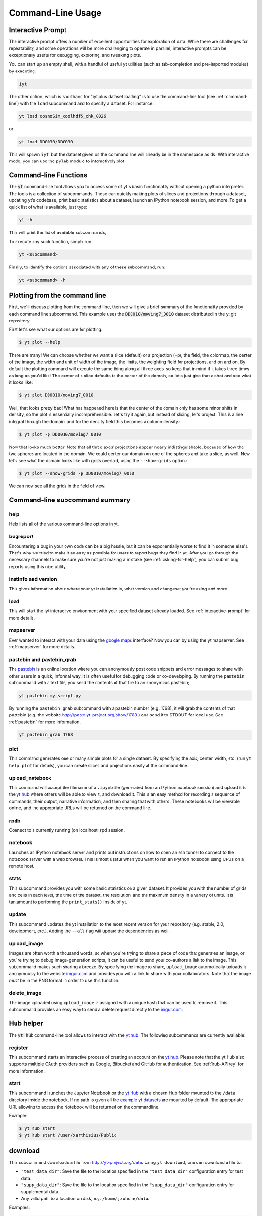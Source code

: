 .. _command-line:

Command-Line Usage
------------------

.. _interactive-prompt:

Interactive Prompt
~~~~~~~~~~~~~~~~~~

The interactive prompt offers a number of excellent opportunities for
exploration of data.  While there are challenges for repeatability, and some
operations will be more challenging to operate in parallel, interactive prompts
can be exceptionally useful for debugging, exploring, and tweaking plots.

You can start up an empty shell, with a handful of useful yt utilities (such as
tab-completion and pre-imported modules) by executing:

.. code-block:: bash

   iyt

The other option, which is shorthand for "iyt plus dataset loading" is to use
the command-line tool (see :ref:`command-line`) with the ``load`` subcommand
and to specify a dataset.  For instance:

.. code-block:: bash

   yt load cosmoSim_coolhdf5_chk_0026

or

.. code-block:: bash

   yt load DD0030/DD0030

This will spawn ``iyt``, but the dataset given on the command line will
already be in the namespace as ``ds``.  With interactive mode, you can use the
``pylab`` module to interactively plot.

Command-line Functions
~~~~~~~~~~~~~~~~~~~~~~

The :code:`yt` command-line tool allows you to access some of yt's basic
functionality without opening a python interpreter.  The tools is a collection of
subcommands.  These can quickly making plots of slices and projections through a
dataset, updating yt's codebase, print basic statistics about a dataset, launch
an IPython notebook session, and more.  To get a quick list of what is
available, just type:

.. code-block:: bash

   yt -h

This will print the list of available subcommands,

.. config_help:: yt

To execute any such function, simply run:

.. code-block:: bash

   yt <subcommand>

Finally, to identify the options associated with any of these subcommand, run:

.. code-block:: bash

   yt <subcommand> -h

Plotting from the command line
~~~~~~~~~~~~~~~~~~~~~~~~~~~~~~

First, we'll discuss plotting from the command line, then we will give a brief
summary of the functionality provided by each command line subcommand. This
example uses the :code:`DD0010/moving7_0010` dataset distributed in the yt
git repository.

First let's see what our options are for plotting:

.. code-block:: bash

  $ yt plot --help

There are many!  We can choose whether we want a slice (default) or a
projection (``-p``), the field, the colormap, the center of the image, the
width and unit of width of the image, the limits, the weighting field for
projections, and on and on.  By default the plotting command will execute the
same thing along all three axes, so keep that in mind if it takes three times
as long as you'd like!  The center of a slice defaults to the center of
the domain, so let's just give that a shot and see what it looks like:

.. code-block:: bash

  $ yt plot DD0010/moving7_0010

Well, that looks pretty bad!  What has happened here is that the center of the
domain only has some minor shifts in density, so the plot is essentially
incomprehensible.  Let's try it again, but instead of slicing, let's project.
This is a line integral through the domain, and for the density field this
becomes a column density.:

.. code-block:: bash

  $ yt plot -p DD0010/moving7_0010

Now that looks much better!  Note that all three axes' projections appear
nearly indistinguishable, because of how the two spheres are located in the
domain.  We could center our domain on one of the spheres and take a slice, as
well.  Now let's see what the domain looks like with grids overlaid, using the
``--show-grids`` option.:

.. code-block:: bash

  $ yt plot --show-grids -p DD0010/moving7_0010

We can now see all the grids in the field of view.

Command-line subcommand summary
~~~~~~~~~~~~~~~~~~~~~~~~~~~~~~~

help
++++

Help lists all of the various command-line options in yt.


bugreport
+++++++++

Encountering a bug in your own code can be a big hassle, but it can be
exponentially worse to find it in someone else's.  That's why we tried to
make it as easy as possible for users to report bugs they find in yt.
After you go through the necessary channels to make sure you're not just
making a mistake (see :ref:`asking-for-help`), you can submit bug
reports using this nice utility.

instinfo and version
++++++++++++++++++++

This gives information about where your yt installation is, what version
and changeset you're using and more.

load
++++

This will start the iyt interactive environment with your specified
dataset already loaded.  See :ref:`interactive-prompt` for more details.

mapserver
+++++++++

Ever wanted to interact with your data using the
`google maps <http://maps.google.com/>`_ interface?  Now you can by using the
yt mapserver.  See :ref:`mapserver` for more details.

pastebin and pastebin_grab
++++++++++++++++++++++++++

The `pastebin <http://paste.yt-project.org/>`_ is an online location where
you can anonymously post code snippets and error messages to share with
other users in a quick, informal way.  It is often useful for debugging
code or co-developing.  By running the ``pastebin`` subcommand with a
text file, you send the contents of that file to an anonymous pastebin;

.. code-block:: bash

   yt pastebin my_script.py

By running the ``pastebin_grab`` subcommand with a pastebin number
(e.g. 1768), it will grab the contents of that pastebin
(e.g. the website http://paste.yt-project.org/show/1768 ) and send it to
STDOUT for local use.  See :ref:`pastebin` for more information.

.. code-block:: bash

   yt pastebin_grab 1768

plot
++++

This command generates one or many simple plots for a single dataset.
By specifying the axis, center, width, etc. (run ``yt help plot`` for
details), you can create slices and projections easily at the
command-line.

upload_notebook
+++++++++++++++

This command will accept the filename of a ``.ipynb`` file (generated from an
IPython notebook session) and upload it to the `yt hub
<https://hub.yt/>`__ where others will be able to view it, and
download it.  This is an easy method for recording a sequence of commands,
their output, narrative information, and then sharing that with others.  These
notebooks will be viewable online, and the appropriate URLs will be returned on
the command line.

rpdb
++++

Connect to a currently running (on localhost) rpd session.

notebook
++++++++

Launches an IPython notebook server and prints out instructions on how to open
an ssh tunnel to connect to the notebook server with a web browser.  This is
most useful when you want to run an IPython notebook using CPUs on a remote
host.

stats
+++++

This subcommand provides you with some basic statistics on a given dataset.
It provides you with the number of grids and cells in each level, the time
of the dataset, the resolution, and the maximum density in a variety of units.
It is tantamount to performing the ``print_stats()`` inside of yt.

update
++++++

This subcommand updates the yt installation to the most recent version for
your repository (e.g. stable, 2.0, development, etc.).  Adding the ``--all``
flag will update the dependencies as well.

.. _upload-image:

upload_image
++++++++++++

Images are often worth a thousand words, so when you're trying to
share a piece of code that generates an image, or you're trying to
debug image-generation scripts, it can be useful to send your
co-authors a link to the image.  This subcommand makes such sharing
a breeze.  By specifying the image to share, ``upload_image`` automatically
uploads it anonymously to the website `imgur.com <http://imgur.com/>`_ and
provides you with a link to share with your collaborators.  Note that the
image *must* be in the PNG format in order to use this function.

delete_image
++++++++++++

The image uploaded using ``upload_image`` is assigned with a unique hash that
can be used to remove it. This subcommand provides an easy way to send a delete
request directly to the `imgur.com <http://imgur.com/>`_.

Hub helper
~~~~~~~~~~

The :code:`yt hub` command-line tool allows to interact with the `yt hub
<https://hub.yt>`__. The following subcommands are currently available:

.. config_help:: yt hub

register
++++++++

This subcommand starts an interactive process of creating an account on the `yt
hub <https://hub.yt/>`__. Please note that the yt Hub also supports multiple OAuth
providers such as Google, Bitbucket and GitHub for authentication. 
See :ref:`hub-APIkey` for more information.

start
+++++

This subcommand launches the Jupyter Notebook on the `yt Hub <https://hub.yt>`__
with a chosen Hub folder mounted to the ``/data`` directory inside the notebook.
If no path is given all the `example yt datasets
<https://yt-project.org/data>`_ are mounted by default. The appropriate URL
allowing to access the Notebook will be returned on the commandline. 

Example:

.. code-block:: bash

   $ yt hub start
   $ yt hub start /user/xarthisius/Public

download
~~~~~~~~

This subcommand downloads a file from http://yt-project.org/data. Using ``yt download``, 
one can download a file to:

* ``"test_data_dir"``: Save the file to the location specified in 
  the ``"test_data_dir"`` configuration entry for test data.
* ``"supp_data_dir"``: Save the file to the location specified in 
  the ``"supp_data_dir"`` configuration entry for supplemental data.
* Any valid path to a location on disk, e.g. ``/home/jzuhone/data``.

Examples:

.. code-block:: bash

   $ yt download apec_emissivity_v2.h5 supp_data_dir

.. code-block:: bash

   $ yt download GasSloshing.tar.gz test_data_dir

.. code-block:: bash 

   $ yt download ZeldovichPancake.tar.gz /Users/jzuhone/workspace

If the configuration values ``"test_data_dir"`` or ``"supp_data_dir"`` have not
been set by the user, an error will be thrown. 

Config helper
~~~~~~~~~~~~~

The :code:`yt config` command-line tool allows you to modify and access yt's
configuration without manually locating and opening the config file in an editor.
To get a quick list of available commands, just type:

.. code-block:: bash

   yt config -h

This will print the list of available subcommands:

.. config_help:: yt config

Since the yt version 3.3.2, the previous location of the configuration file
(``$HOME/.yt/config``) has been deprecated in favor of a location adhering to the
`XDG Base Directory Specification
<https://specifications.freedesktop.org/basedir-spec/basedir-spec-latest.html>`_.
(``$XDG_HOME_CONFIG/yt/ytrc``). In order to perform an automatic migration of
the old config, you are encouraged to run:

.. code-block:: bash

   yt config migrate

that will copy your current config file to the new location and store a backup
copy as ``$HOME/.yt/config.bak``.

Examples
++++++++

Listing current content of the config file:

.. code-block:: bash

   $ yt config list
   [yt]
   loglevel = 50

Obtaining a single config value by name:

.. code-block:: bash

   $ yt config get yt loglevel
   50

Changing a single config value:

.. code-block:: bash

   $ yt config set yt loglevel 10

Removing a single config entry:

.. code-block:: bash

   $ yt config rm yt loglevel
